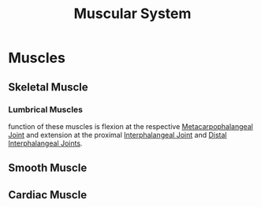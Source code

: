:PROPERTIES:
:ID:       4E091C1B-030D-4445-B217-4CD3FBF28AF4
:END:
#+title: Muscular System

* Muscles
:PROPERTIES:
:ID:       F5C3055C-2715-48C3-82D8-622F872B74E2
:END:
** Skeletal Muscle
:PROPERTIES:
:ID:       96A46695-7E89-4B4F-8A86-32B1A8900043
:END:
*** Lumbrical Muscles
:PROPERTIES:
:ID:       4320AC3A-DC33-4FA9-A092-5B07917BD9B6
:END:

function of these muscles is flexion at the respective [[id:16C14683-4119-4EAF-ADA5-CBA7C3CCA932][Metacarpophalangeal Joint]] and extension at the proximal [[id:BFEFED7B-DAE2-4D07-AED0-B634F133F0A7][Interphalangeal Joint]] and [[id:9AD212E9-DDBB-4786-AE3D-EEA22202BFA1][Distal Interphalangeal Joints]].
** Smooth Muscle
:PROPERTIES:
:ID:       6A4F834F-586E-4320-9C2D-49CB7431045E
:END:
** Cardiac Muscle
:PROPERTIES:
:ID:       57126575-187A-481F-9751-C5716DAE6863
:END:
